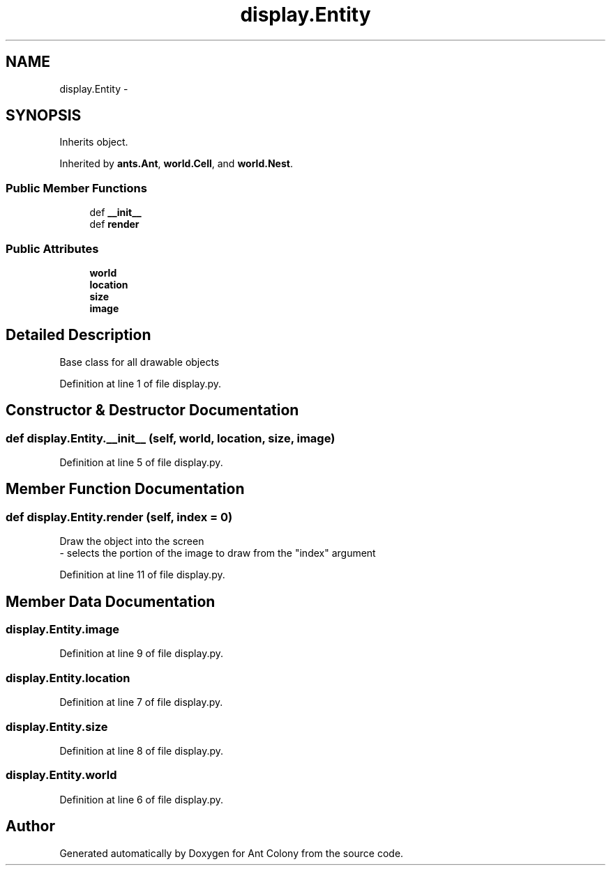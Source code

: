 .TH "display.Entity" 3 "Sat May 3 2014" "Ant Colony" \" -*- nroff -*-
.ad l
.nh
.SH NAME
display.Entity \- 
.SH SYNOPSIS
.br
.PP
.PP
Inherits object\&.
.PP
Inherited by \fBants\&.Ant\fP, \fBworld\&.Cell\fP, and \fBworld\&.Nest\fP\&.
.SS "Public Member Functions"

.in +1c
.ti -1c
.RI "def \fB__init__\fP"
.br
.ti -1c
.RI "def \fBrender\fP"
.br
.in -1c
.SS "Public Attributes"

.in +1c
.ti -1c
.RI "\fBworld\fP"
.br
.ti -1c
.RI "\fBlocation\fP"
.br
.ti -1c
.RI "\fBsize\fP"
.br
.ti -1c
.RI "\fBimage\fP"
.br
.in -1c
.SH "Detailed Description"
.PP 

.PP
.nf
Base class for all drawable objects

.fi
.PP
 
.PP
Definition at line 1 of file display\&.py\&.
.SH "Constructor & Destructor Documentation"
.PP 
.SS "def display\&.Entity\&.__init__ (self, world, location, size, image)"

.PP
Definition at line 5 of file display\&.py\&.
.SH "Member Function Documentation"
.PP 
.SS "def display\&.Entity\&.render (self, index = \fC0\fP)"

.PP
.nf
Draw the object into the screen
    - selects the portion of the image to draw from the "index" argument

.fi
.PP
 
.PP
Definition at line 11 of file display\&.py\&.
.SH "Member Data Documentation"
.PP 
.SS "display\&.Entity\&.image"

.PP
Definition at line 9 of file display\&.py\&.
.SS "display\&.Entity\&.location"

.PP
Definition at line 7 of file display\&.py\&.
.SS "display\&.Entity\&.size"

.PP
Definition at line 8 of file display\&.py\&.
.SS "display\&.Entity\&.world"

.PP
Definition at line 6 of file display\&.py\&.

.SH "Author"
.PP 
Generated automatically by Doxygen for Ant Colony from the source code\&.
